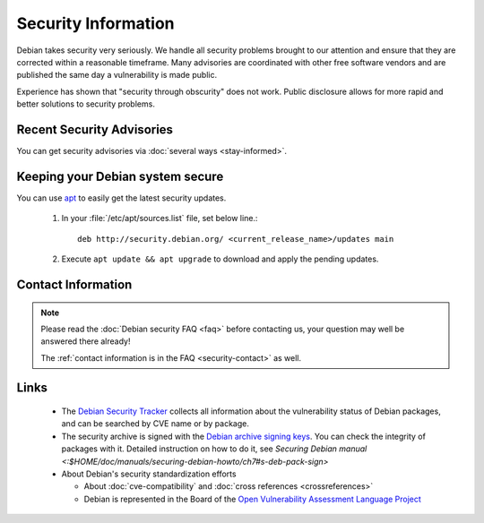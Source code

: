 ====================================================================
Security Information
====================================================================

Debian takes security very seriously. We handle all security problems
brought to our attention and ensure that they are corrected within
a reasonable timeframe.
Many advisories are coordinated with other free software vendors
and are published the same day a vulnerability is made public.

.. "reasonable timeframe" might be too vague, but we don't have 
   accurate statistics. For older (out of date) information and data
   please read:
   https://www.debian.org/News/2004/20040406  [ Year 2004 data ]
   and (older)
   https://people.debian.org/~jfs/debconf3/security/ [ Year 2003 data ]
   https://lists.debian.org/debian-security/2001/12/msg00257.html [ Year 2001]
   If anyone wants to do up-to-date analysis please contact me (jfs)
   and I will provide scripts, data and database schemas.

.. we also have a <a href="audit/">Security Audit</a> team that reviews
   the archive looking for new or unfixed security bugs.

Experience has shown that "security through obscurity" does not work. Public
disclosure allows for more rapid and better solutions to security problems.

.. In that vein, this page addresses Debian's status with respect to various known
   security holes, which could potentially affect Debian.


Recent Security Advisories
====================================================================

You can get security advisories via :doc:`several ways <stay-informed>`.


Keeping your Debian system secure
====================================================================
You can use `apt <https://packages.debian.org/stable/admin/apt>`_ 
to easily get the latest security updates.

 #. In your :file:`/etc/apt/sources.list` file, set below line.::

      deb http://security.debian.org/ <current_release_name>/updates main

 #. Execute ``apt update && apt upgrade`` to download and apply
    the pending updates.

Contact Information
===============================================================================

.. note::

  Please read the :doc:`Debian security FAQ <faq>` before contacting us,
  your question may well be answered there already!

  The :ref:`contact information is in the FAQ <security-contact>` as well.


Links
===============================================================================

 * The `Debian Security Tracker <https://security-tracker.debian.org/>`_
   collects all information about the vulnerability status of Debian packages,
   and can be searched by CVE name or by package.

 * The security archive is signed with the
   `Debian archive signing keys <https://ftp-master.debian.org/keys.html>`_.
   You can check the integrity of packages with it. Detailed instruction on
   how to do it, see
   `Securing Debian manual <:$HOME/doc/manuals/securing-debian-howto/ch7#s-deb-pack-sign>`

 * About Debian's security standardization efforts

   * About :doc:`cve-compatibility` and :doc:`cross references <crossreferences>`
   * Debian is represented in the Board of the 
     `Open Vulnerability Assessment Language Project <https://oval.mitre.org/>`_

.. Debian distributions are not vulnerable to all security problems. 
